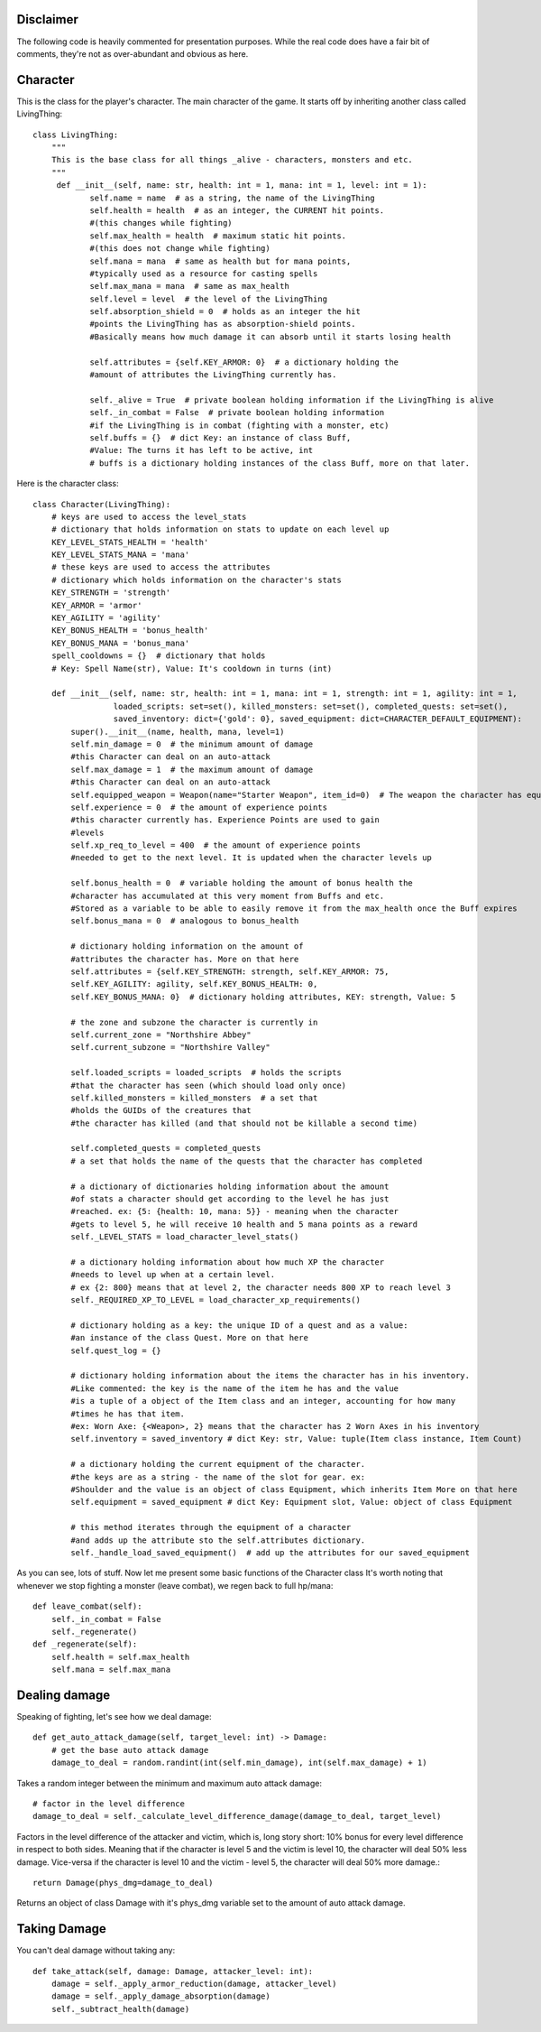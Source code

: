 Disclaimer
==========
The following code is heavily commented for presentation purposes. While the real code does have a fair
bit of comments, they're not as over-abundant and obvious as here.

Character
===========================

This is the class for the player's character. The main character of the game.
It starts off by inheriting another class called LivingThing::

    class LivingThing:
        """
        This is the base class for all things _alive - characters, monsters and etc.
        """
         def __init__(self, name: str, health: int = 1, mana: int = 1, level: int = 1):
                self.name = name  # as a string, the name of the LivingThing 
                self.health = health  # as an integer, the CURRENT hit points. 
                #(this changes while fighting)
                self.max_health = health  # maximum static hit points. 
                #(this does not change while fighting)
                self.mana = mana  # same as health but for mana points, 
                #typically used as a resource for casting spells
                self.max_mana = mana  # same as max_health
                self.level = level  # the level of the LivingThing
                self.absorption_shield = 0  # holds as an integer the hit
                #points the LivingThing has as absorption-shield points.  
                #Basically means how much damage it can absorb until it starts losing health
                
                self.attributes = {self.KEY_ARMOR: 0}  # a dictionary holding the 
                #amount of attributes the LivingThing currently has. 
                
                self._alive = True  # private boolean holding information if the LivingThing is alive
                self._in_combat = False  # private boolean holding information
                #if the LivingThing is in combat (fighting with a monster, etc)
                self.buffs = {}  # dict Key: an instance of class Buff,
                #Value: The turns it has left to be active, int
                # buffs is a dictionary holding instances of the class Buff, more on that later.
                

Here is the character class::

    class Character(LivingThing):
        # keys are used to access the level_stats 
        # dictionary that holds information on stats to update on each level up
        KEY_LEVEL_STATS_HEALTH = 'health'
        KEY_LEVEL_STATS_MANA = 'mana'
        # these keys are used to access the attributes 
        # dictionary which holds information on the character's stats
        KEY_STRENGTH = 'strength'
        KEY_ARMOR = 'armor'
        KEY_AGILITY = 'agility'
        KEY_BONUS_HEALTH = 'bonus_health'
        KEY_BONUS_MANA = 'bonus_mana'
        spell_cooldowns = {}  # dictionary that holds 
        # Key: Spell Name(str), Value: It's cooldown in turns (int)

        def __init__(self, name: str, health: int = 1, mana: int = 1, strength: int = 1, agility: int = 1,
                     loaded_scripts: set=set(), killed_monsters: set=set(), completed_quests: set=set(),
                     saved_inventory: dict={'gold': 0}, saved_equipment: dict=CHARACTER_DEFAULT_EQUIPMENT):
            super().__init__(name, health, mana, level=1)
            self.min_damage = 0  # the minimum amount of damage
            #this Character can deal on an auto-attack
            self.max_damage = 1  # the maximum amount of damage 
            #this Character can deal on an auto-attack
            self.equipped_weapon = Weapon(name="Starter Weapon", item_id=0)  # The weapon the character has equipped
            self.experience = 0  # the amount of experience points 
            #this character currently has. Experience Points are used to gain 
            #levels
            self.xp_req_to_level = 400  # the amount of experience points 
            #needed to get to the next level. It is updated when the character levels up
            
            self.bonus_health = 0  # variable holding the amount of bonus health the 
            #character has accumulated at this very moment from Buffs and etc. 
            #Stored as a variable to be able to easily remove it from the max_health once the Buff expires
            self.bonus_mana = 0  # analogous to bonus_health
            
            # dictionary holding information on the amount of 
            #attributes the character has. More on that here
            self.attributes = {self.KEY_STRENGTH: strength, self.KEY_ARMOR: 75,
            self.KEY_AGILITY: agility, self.KEY_BONUS_HEALTH: 0,
            self.KEY_BONUS_MANA: 0}  # dictionary holding attributes, KEY: strength, Value: 5
                          
            # the zone and subzone the character is currently in
            self.current_zone = "Northshire Abbey"
            self.current_subzone = "Northshire Valley"
            
            self.loaded_scripts = loaded_scripts  # holds the scripts 
            #that the character has seen (which should load only once)
            self.killed_monsters = killed_monsters  # a set that 
            #holds the GUIDs of the creatures that
            #the character has killed (and that should not be killable a second time)
            
            self.completed_quests = completed_quests  
            # a set that holds the name of the quests that the character has completed
            
            # a dictionary of dictionaries holding information about the amount 
            #of stats a character should get according to the level he has just
            #reached. ex: {5: {health: 10, mana: 5}} - meaning when the character 
            #gets to level 5, he will receive 10 health and 5 mana points as a reward
            self._LEVEL_STATS = load_character_level_stats()
            
            # a dictionary holding information about how much XP the character
            #needs to level up when at a certain level.
            # ex {2: 800} means that at level 2, the character needs 800 XP to reach level 3
            self._REQUIRED_XP_TO_LEVEL = load_character_xp_requirements()
            
            # dictionary holding as a key: the unique ID of a quest and as a value: 
            #an instance of the class Quest. More on that here
            self.quest_log = {}
            
            # dictionary holding information about the items the character has in his inventory.
            #Like commented: the key is the name of the item he has and the value
            #is a tuple of a object of the Item class and an integer, accounting for how many
            #times he has that item. 
            #ex: Worn Axe: {<Weapon>, 2} means that the character has 2 Worn Axes in his inventory
            self.inventory = saved_inventory # dict Key: str, Value: tuple(Item class instance, Item Count)
            
            # a dictionary holding the current equipment of the character. 
            #the keys are as a string - the name of the slot for gear. ex: 
            #Shoulder and the value is an object of class Equipment, which inherits Item More on that here
            self.equipment = saved_equipment # dict Key: Equipment slot, Value: object of class Equipment
            
            # this method iterates through the equipment of a character 
            #and adds up the attribute sto the self.attributes dictionary.
            self._handle_load_saved_equipment()  # add up the attributes for our saved_equipment
            
            
As you can see, lots of stuff. Now let me present some basic functions of the Character class
It's worth noting that whenever we stop fighting a monster (leave combat), we regen back to full hp/mana::

    def leave_combat(self):
        self._in_combat = False
        self._regenerate()
    def _regenerate(self):
        self.health = self.max_health
        self.mana = self.max_mana

Dealing damage
===============================
Speaking of fighting, let's see how we deal damage::

    def get_auto_attack_damage(self, target_level: int) -> Damage:
        # get the base auto attack damage
        damage_to_deal = random.randint(int(self.min_damage), int(self.max_damage) + 1)
Takes a random integer between the minimum and maximum auto attack damage::

        # factor in the level difference
        damage_to_deal = self._calculate_level_difference_damage(damage_to_deal, target_level)
Factors in the level difference of the attacker and victim, which is, long story short:
10% bonus for every level difference in respect to both sides. Meaning that if the character is level 5 and the victim
is level 10, the character will deal 50% less damage. Vice-versa if the character is level 10 and the victim - level 5, the
character will deal 50% more damage.::

        return Damage(phys_dmg=damage_to_deal)
Returns an object of class Damage with it's phys_dmg variable set to the amount of auto attack damage.


Taking Damage
===============================
You can't deal damage without taking any::

    def take_attack(self, damage: Damage, attacker_level: int):
        damage = self._apply_armor_reduction(damage, attacker_level)
        damage = self._apply_damage_absorption(damage)
        self._subtract_health(damage)

